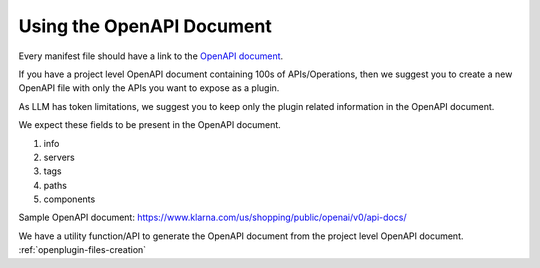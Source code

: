 ===============================
Using the OpenAPI Document
===============================

Every manifest file should have a link to the `OpenAPI document <https://swagger.io/specification>`_.

If you have a project level OpenAPI document containing 100s of APIs/Operations, then we suggest you to create a new OpenAPI file with only the APIs you want to expose as a plugin.

As LLM has token limitations, we suggest you to keep only the plugin related information in the OpenAPI document.

We expect these fields to be present in the OpenAPI document.

1. info
2. servers
3. tags
4. paths
5. components

Sample OpenAPI document: https://www.klarna.com/us/shopping/public/openai/v0/api-docs/


We have a utility function/API to generate the OpenAPI document from the project level OpenAPI document.
:ref:`openplugin-files-creation`
